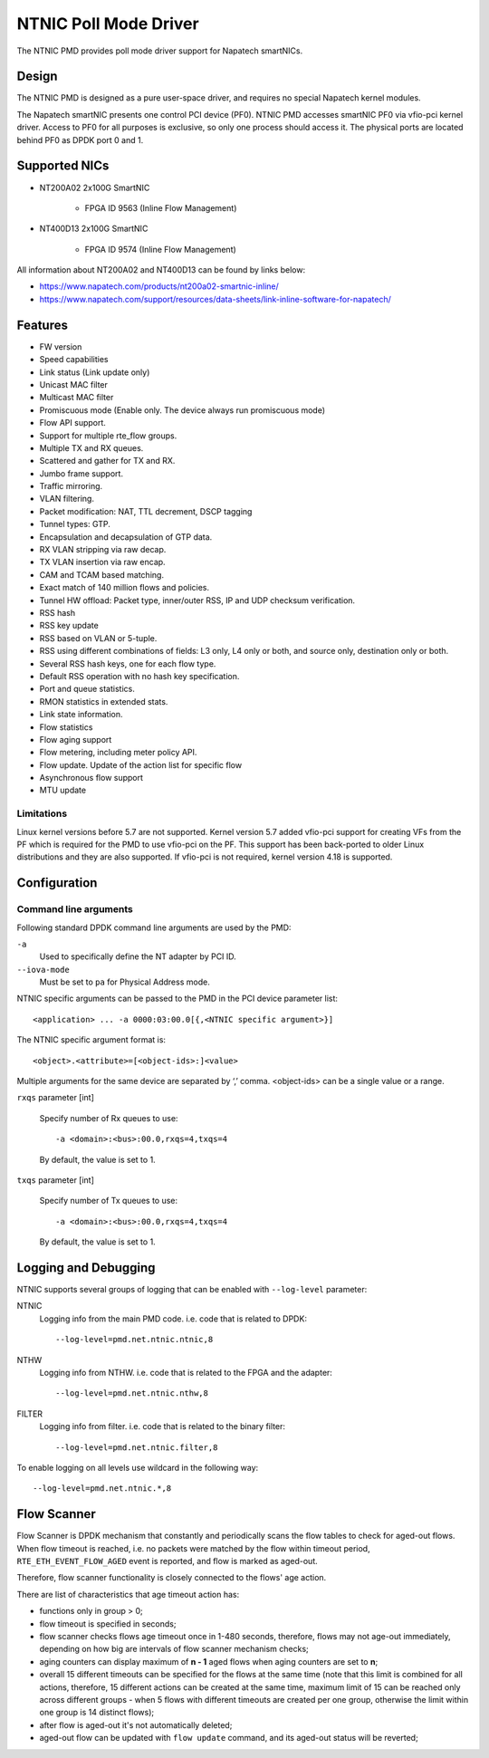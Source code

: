 ..  SPDX-License-Identifier: BSD-3-Clause
    Copyright(c) 2024 Napatech A/S

NTNIC Poll Mode Driver
======================

The NTNIC PMD provides poll mode driver support for Napatech smartNICs.


Design
------

The NTNIC PMD is designed as a pure user-space driver,
and requires no special Napatech kernel modules.

The Napatech smartNIC presents one control PCI device (PF0).
NTNIC PMD accesses smartNIC PF0 via vfio-pci kernel driver.
Access to PF0 for all purposes is exclusive,
so only one process should access it.
The physical ports are located behind PF0 as DPDK port 0 and 1.


Supported NICs
--------------

- NT200A02 2x100G SmartNIC

    - FPGA ID 9563 (Inline Flow Management)

- NT400D13 2x100G SmartNIC

    - FPGA ID 9574 (Inline Flow Management)

All information about NT200A02 and NT400D13 can be found by links below:

- https://www.napatech.com/products/nt200a02-smartnic-inline/
- https://www.napatech.com/support/resources/data-sheets/link-inline-software-for-napatech/


Features
--------

- FW version
- Speed capabilities
- Link status (Link update only)
- Unicast MAC filter
- Multicast MAC filter
- Promiscuous mode (Enable only. The device always run promiscuous mode)
- Flow API support.
- Support for multiple rte_flow groups.
- Multiple TX and RX queues.
- Scattered and gather for TX and RX.
- Jumbo frame support.
- Traffic mirroring.
- VLAN filtering.
- Packet modification: NAT, TTL decrement, DSCP tagging
- Tunnel types: GTP.
- Encapsulation and decapsulation of GTP data.
- RX VLAN stripping via raw decap.
- TX VLAN insertion via raw encap.
- CAM and TCAM based matching.
- Exact match of 140 million flows and policies.
- Tunnel HW offload: Packet type, inner/outer RSS, IP and UDP checksum verification.
- RSS hash
- RSS key update
- RSS based on VLAN or 5-tuple.
- RSS using different combinations of fields: L3 only, L4 only or both,
  and source only, destination only or both.
- Several RSS hash keys, one for each flow type.
- Default RSS operation with no hash key specification.
- Port and queue statistics.
- RMON statistics in extended stats.
- Link state information.
- Flow statistics
- Flow aging support
- Flow metering, including meter policy API.
- Flow update. Update of the action list for specific flow
- Asynchronous flow support
- MTU update

Limitations
~~~~~~~~~~~

Linux kernel versions before 5.7 are not supported.
Kernel version 5.7 added vfio-pci support for creating VFs from the PF
which is required for the PMD to use vfio-pci on the PF.
This support has been back-ported to older Linux distributions
and they are also supported.
If vfio-pci is not required, kernel version 4.18 is supported.


Configuration
-------------

Command line arguments
~~~~~~~~~~~~~~~~~~~~~~

Following standard DPDK command line arguments are used by the PMD:

``-a``
   Used to specifically define the NT adapter by PCI ID.

``--iova-mode``
   Must be set to ``pa`` for Physical Address mode.

NTNIC specific arguments can be passed to the PMD in the PCI device parameter list::

   <application> ... -a 0000:03:00.0[{,<NTNIC specific argument>}]

The NTNIC specific argument format is::

   <object>.<attribute>=[<object-ids>:]<value>

Multiple arguments for the same device are separated by ‘,’ comma.
<object-ids> can be a single value or a range.

``rxqs`` parameter [int]

   Specify number of Rx queues to use::

      -a <domain>:<bus>:00.0,rxqs=4,txqs=4

   By default, the value is set to 1.

``txqs`` parameter [int]

   Specify number of Tx queues to use::

      -a <domain>:<bus>:00.0,rxqs=4,txqs=4

   By default, the value is set to 1.


Logging and Debugging
---------------------

NTNIC supports several groups of logging
that can be enabled with ``--log-level`` parameter:

NTNIC
   Logging info from the main PMD code. i.e. code that is related to DPDK::

      --log-level=pmd.net.ntnic.ntnic,8

NTHW
   Logging info from NTHW. i.e. code that is related to the FPGA and the adapter::

      --log-level=pmd.net.ntnic.nthw,8

FILTER
   Logging info from filter. i.e. code that is related to the binary filter::

        --log-level=pmd.net.ntnic.filter,8

To enable logging on all levels use wildcard in the following way::

   --log-level=pmd.net.ntnic.*,8

Flow Scanner
------------

Flow Scanner is DPDK mechanism that constantly and periodically scans
the flow tables to check for aged-out flows.
When flow timeout is reached,
i.e. no packets were matched by the flow within timeout period,
``RTE_ETH_EVENT_FLOW_AGED`` event is reported, and flow is marked as aged-out.

Therefore, flow scanner functionality is closely connected to the flows' age action.

There are list of characteristics that age timeout action has:

- functions only in group > 0;
- flow timeout is specified in seconds;
- flow scanner checks flows age timeout once in 1-480 seconds,
  therefore, flows may not age-out immediately,
  depending on how big are intervals of flow scanner mechanism checks;
- aging counters can display maximum of **n - 1** aged flows
  when aging counters are set to **n**;
- overall 15 different timeouts can be specified for the flows at the same time
  (note that this limit is combined for all actions, therefore,
  15 different actions can be created at the same time,
  maximum limit of 15 can be reached only across different groups -
  when 5 flows with different timeouts are created per one group,
  otherwise the limit within one group is 14 distinct flows);
- after flow is aged-out it's not automatically deleted;
- aged-out flow can be updated with ``flow update`` command,
  and its aged-out status will be reverted;
